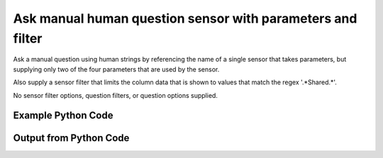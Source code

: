 
Ask manual human question sensor with parameters and filter
==========================================================================================
Ask a manual question using human strings by referencing the name of a single sensor that takes parameters, but supplying only two of the four parameters that are used by the sensor.

Also supply a sensor filter that limits the column data that is shown to values that match the regex '.*Shared.*'.

No sensor filter options, question filters, or question options supplied.

Example Python Code
''''''''''''''''''''''''''''''''''''''''''''''''''''''''''''''''''''''''''''''''''''''''

.. code-block:: python
    :linenos:


    # Path to lib directory which contains pytan package
    PYTAN_LIB_PATH = '../lib'
    
    # connection info for Tanium Server
    USERNAME = "Tanium User"
    PASSWORD = "T@n!um"
    HOST = "172.16.31.128"
    PORT = "444"
    
    # Logging conrols
    LOGLEVEL = 2
    DEBUGFORMAT = False
    
    import sys, tempfile
    sys.path.append(PYTAN_LIB_PATH)
    
    import pytan
    handler = pytan.Handler(
        username=USERNAME,
        password=PASSWORD,
        host=HOST,
        port=PORT,
        loglevel=LOGLEVEL,
        debugformat=DEBUGFORMAT,
    )
    
    print handler
    
    # setup the arguments for the handler method
    kwargs = {}
    kwargs["sensors"] = u'Folder Name Search with RegEx Match{dirname=Program Files,regex=Microsoft.*}, that regex match:.*Shared.*'
    kwargs["qtype"] = u'manual_human'
    
    # call the handler with the ask method, passing in kwargs for arguments
    response = handler.ask(**kwargs)
    import pprint, io
    
    print ""
    print "Type of response: ", type(response)
    
    print ""
    print "Pretty print of response:"
    print pprint.pformat(response)
    
    print ""
    print "Equivalent Question if it were to be asked in the Tanium Console: "
    print response['question_object'].query_text
    
    # create an IO stream to store CSV results to
    out = io.BytesIO()
    
    # call the write_csv() method to convert response to CSV and store it in out
    response['question_results'].write_csv(out, response['question_results'])
    
    print ""
    print "CSV Results of response: "
    out = out.getvalue()
    if len(out.splitlines()) > 15:
        out = out.splitlines()[0:15]
        out.append('..trimmed for brevity..')
        out = '\n'.join(out)
    print out
    


Output from Python Code
''''''''''''''''''''''''''''''''''''''''''''''''''''''''''''''''''''''''''''''''''''''''

.. code-block:: none
    :linenos:


    Handler for Session to 172.16.31.128:444, Authenticated: True, Version: 6.2.314.3258
    2014-12-08 16:23:14,712 INFO     question_progress: Results 0% (Get Folder Name Search with RegEx Match[No, Program Files, No, ] contains "Shared" from all machines)
    2014-12-08 16:23:19,729 INFO     question_progress: Results 0% (Get Folder Name Search with RegEx Match[No, Program Files, No, ] contains "Shared" from all machines)
    2014-12-08 16:23:24,747 INFO     question_progress: Results 0% (Get Folder Name Search with RegEx Match[No, Program Files, No, ] contains "Shared" from all machines)
    2014-12-08 16:23:29,765 INFO     question_progress: Results 0% (Get Folder Name Search with RegEx Match[No, Program Files, No, ] contains "Shared" from all machines)
    2014-12-08 16:23:34,783 INFO     question_progress: Results 0% (Get Folder Name Search with RegEx Match[No, Program Files, No, ] contains "Shared" from all machines)
    2014-12-08 16:23:39,800 INFO     question_progress: Results 0% (Get Folder Name Search with RegEx Match[No, Program Files, No, ] contains "Shared" from all machines)
    2014-12-08 16:23:44,820 INFO     question_progress: Results 0% (Get Folder Name Search with RegEx Match[No, Program Files, No, ] contains "Shared" from all machines)
    2014-12-08 16:23:49,838 INFO     question_progress: Results 0% (Get Folder Name Search with RegEx Match[No, Program Files, No, ] contains "Shared" from all machines)
    2014-12-08 16:23:54,858 INFO     question_progress: Results 0% (Get Folder Name Search with RegEx Match[No, Program Files, No, ] contains "Shared" from all machines)
    2014-12-08 16:23:59,886 INFO     question_progress: Results 0% (Get Folder Name Search with RegEx Match[No, Program Files, No, ] contains "Shared" from all machines)
    2014-12-08 16:24:04,902 INFO     question_progress: Results 0% (Get Folder Name Search with RegEx Match[No, Program Files, No, ] contains "Shared" from all machines)
    2014-12-08 16:24:09,919 INFO     question_progress: Results 0% (Get Folder Name Search with RegEx Match[No, Program Files, No, ] contains "Shared" from all machines)
    2014-12-08 16:24:14,940 INFO     question_progress: Results 0% (Get Folder Name Search with RegEx Match[No, Program Files, No, ] contains "Shared" from all machines)
    2014-12-08 16:24:19,957 INFO     question_progress: Results 0% (Get Folder Name Search with RegEx Match[No, Program Files, No, ] contains "Shared" from all machines)
    2014-12-08 16:24:24,975 INFO     question_progress: Results 50% (Get Folder Name Search with RegEx Match[No, Program Files, No, ] contains "Shared" from all machines)
    2014-12-08 16:24:29,990 INFO     question_progress: Results 83% (Get Folder Name Search with RegEx Match[No, Program Files, No, ] contains "Shared" from all machines)
    2014-12-08 16:24:35,009 INFO     question_progress: Results 83% (Get Folder Name Search with RegEx Match[No, Program Files, No, ] contains "Shared" from all machines)
    2014-12-08 16:24:40,028 INFO     question_progress: Results 100% (Get Folder Name Search with RegEx Match[No, Program Files, No, ] contains "Shared" from all machines)
    
    Type of response:  <type 'dict'>
    
    Pretty print of response:
    {'question_object': <taniumpy.object_types.question.Question object at 0x102b34650>,
     'question_results': <taniumpy.object_types.result_set.ResultSet object at 0x102116e50>}
    
    Equivalent Question if it were to be asked in the Tanium Console: 
    Get Folder Name Search with RegEx Match[No, Program Files, No, ] contains "Shared" from all machines
    
    CSV Results of response: 
    Count,"Folder Name Search with RegEx Match[No, Program Files, No, ]"
    4,[no results]
    1,C:\Program Files\Common Files\Microsoft Shared\VS7Debug
    2,C:\Program Files\Common Files\Microsoft Shared\ink\ar-SA
    2,C:\Program Files\Common Files\Microsoft Shared\ink\ru-RU
    2,C:\Program Files\Common Files\Microsoft Shared\ink\fsdefinitions\keypad
    2,C:\Program Files\Common Files\Microsoft Shared\ink
    2,C:\Program Files\Common Files\Microsoft Shared\ink\sv-SE
    2,C:\Program Files\Common Files\Microsoft Shared\ink\uk-UA
    2,C:\Program Files\Common Files\Microsoft Shared\ink\sl-SI
    2,C:\Program Files\Common Files\Microsoft Shared\ink\hu-HU
    2,C:\Program Files\Common Files\Microsoft Shared\ink\zh-TW
    2,C:\Program Files\Common Files\Microsoft Shared\ink\zh-CN
    2,C:\Program Files\Common Files\Microsoft Shared\ink\fi-FI
    2,C:\Program Files\Common Files\Microsoft Shared
    ..trimmed for brevity..
